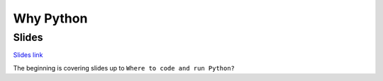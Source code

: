 Why Python
==========

Slides
------

`Slides link`_

The beginning is covering slides up to ``Where to code and run Python?``

.. _Slides link: http://fomightez.github.io/JanFifteenth_slides/#/


